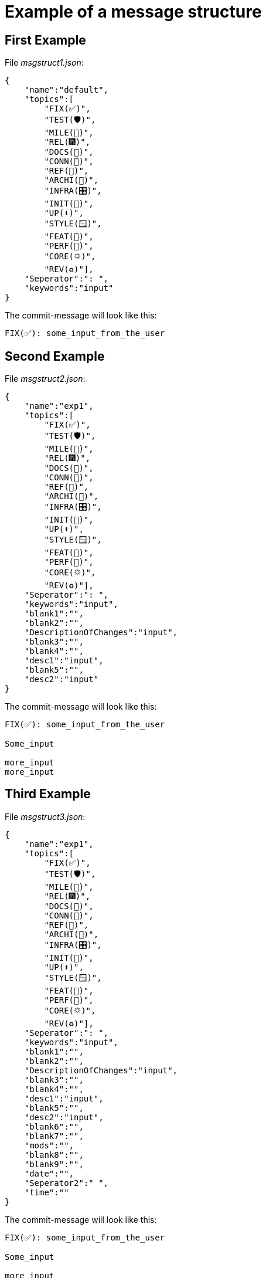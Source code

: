 = Example of a message structure

== First Example

File __msgstruct1.json__:

[source,shell]
--
{
    "name":"default",
    "topics":[
        "FIX(✅)",
        "TEST(🛡️)",
        "MILE(💎)",
        "REL(🎆)",
        "DOCS(📓)",
        "CONN(🔗)",
        "REF(🔪)",
        "ARCHI(🏬)",
        "INFRA(🎛️)",
        "INIT(🏹)",
        "UP(⬆️)",
        "STYLE(🪟)",
        "FEAT(🎉)",
        "PERF(💯)",
        "CORE(🌣)",
        "REV(♻️)"],
    "Seperator":": ",
    "keywords":"input"
}   
--

The commit-message will look like this:

[source,shell]
--
FIX(✅): some_input_from_the_user  
--


== Second Example

File __msgstruct2.json__:

[source,shell]
--
{
    "name":"exp1",
    "topics":[
        "FIX(✅)",
        "TEST(🛡️)",
        "MILE(💎)",
        "REL(🎆)",
        "DOCS(📓)",
        "CONN(🔗)",
        "REF(🔪)",
        "ARCHI(🏬)",
        "INFRA(🎛️)",
        "INIT(🏹)",
        "UP(⬆️)",
        "STYLE(🪟)",
        "FEAT(🎉)",
        "PERF(💯)",
        "CORE(🌣)",
        "REV(♻️)"],
    "Seperator":": ",
    "keywords":"input",
    "blank1":"",
    "blank2":"",
    "DescriptionOfChanges":"input",
    "blank3":"",
    "blank4":"",
    "desc1":"input",
    "blank5":"",
    "desc2":"input"
} 
--

The commit-message will look like this:

[source,shell]
--
FIX(✅): some_input_from_the_user  

Some_input

more_input
more_input
--

== Third Example

File __msgstruct3.json__:

[source,shell]
--
{
    "name":"exp1",
    "topics":[
        "FIX(✅)",
        "TEST(🛡️)",
        "MILE(💎)",
        "REL(🎆)",
        "DOCS(📓)",
        "CONN(🔗)",
        "REF(🔪)",
        "ARCHI(🏬)",
        "INFRA(🎛️)",
        "INIT(🏹)",
        "UP(⬆️)",
        "STYLE(🪟)",
        "FEAT(🎉)",
        "PERF(💯)",
        "CORE(🌣)",
        "REV(♻️)"],
    "Seperator":": ",
    "keywords":"input",
    "blank1":"",
    "blank2":"",
    "DescriptionOfChanges":"input",
    "blank3":"",
    "blank4":"",
    "desc1":"input",
    "blank5":"",
    "desc2":"input",
    "blank6":"",
    "blank7":"",
    "mods":"",
    "blank8":"",
    "blank9":"",
    "date":"",
    "Seperator2":" ",
    "time":""
}
--

The commit-message will look like this:

[source,shell]
--
FIX(✅): some_input_from_the_user  

Some_input

more_input
more_input

commitmsg/funcs.py | 2 +-
1 file changed, 1 insertion(+), 1 deletion(-)

June 17, 2023 16:13:52
--